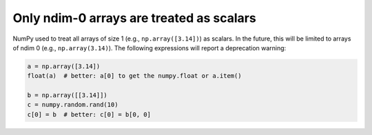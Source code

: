 Only ndim-0 arrays are treated as scalars
-----------------------------------------
NumPy used to treat all arrays of size 1 (e.g., ``np.array([3.14])``) as scalars.
In the future, this will be limited to arrays of ndim 0 (e.g., ``np.array(3.14)``).
The following expressions will report a deprecation warning:

.. code-block:: python

    a = np.array([3.14])
    float(a)  # better: a[0] to get the numpy.float or a.item()

    b = np.array([[3.14]])
    c = numpy.random.rand(10)
    c[0] = b  # better: c[0] = b[0, 0]
